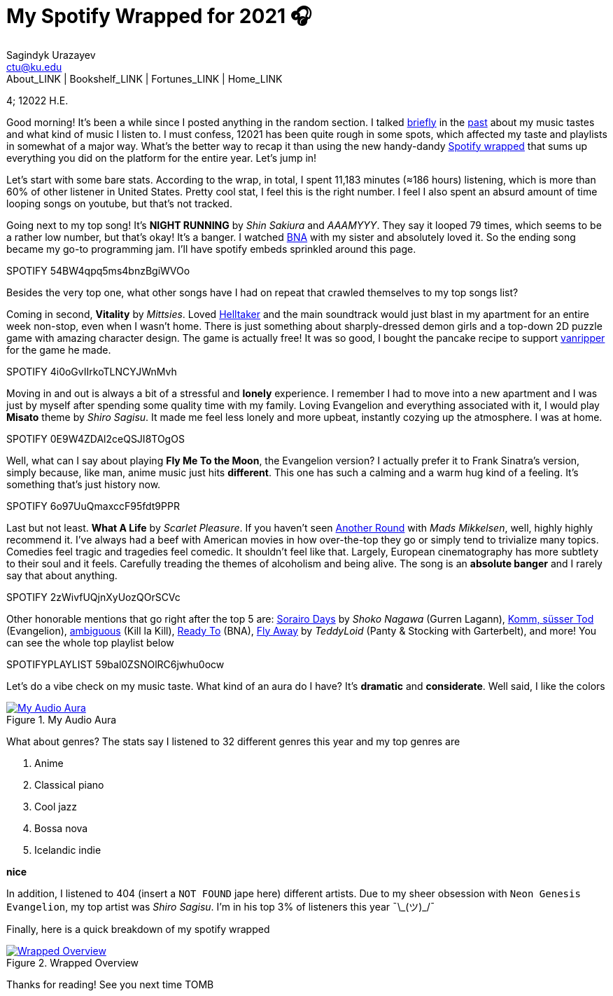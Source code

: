 = My Spotify Wrapped for 2021 🎧
Sagindyk Urazayev <ctu@ku.edu>
About_LINK | Bookshelf_LINK | Fortunes_LINK | Home_LINK
:toc: left
:toc-title: Table of Adventures ⛵
:nofooter:
:experimental:

4; 12022 H.E.

Good morning! It's been a while since I posted anything in the random
section. I talked https://sandyuraz.com/blogs/song_challenge/[briefly]
in the https://sandyuraz.com/arts/[past] about my music tastes and what
kind of music I listen to. I must confess, 12021 has been quite rough in
some spots, which affected my taste and playlists in somewhat of a major
way. What's the better way to recap it than using the new handy-dandy
https://www.spotify.com/us/wrapped/[Spotify wrapped] that sums up
everything you did on the platform for the entire year. Let's jump in!

Let's start with some bare stats. According to the wrap, in total, I
spent 11,183 minutes (≈186 hours) listening, which is more than 60% of
other listener in United States. Pretty cool stat, I feel this is the
right number. I feel I also spent an absurd amount of time looping songs
on youtube, but that's not tracked.

Going next to my top song! It's *NIGHT RUNNING* by _Shin Sakiura_ and
_AAAMYYY_. They say it looped 79 times, which seems to be a rather low
number, but that's okay! It's a banger. I watched
https://en.wikipedia.org/wiki/BNA%3A_Brand_New_Animal[BNA] with my
sister and absolutely loved it. So the ending song became my go-to
programming jam. I'll have spotify embeds sprinkled around this page.

SPOTIFY 54BW4qpq5ms4bnzBgiWVOo

Besides the very top one, what other songs have I had on repeat that
crawled themselves to my top songs list?

Coming in second, *Vitality* by _Mittsies_. Loved
https://store.steampowered.com/app/1289310/Helltaker/[Helltaker] and the
main soundtrack would just blast in my apartment for an entire week
non-stop, even when I wasn't home. There is just something about
sharply-dressed demon girls and a top-down 2D puzzle game with amazing
character design. The game is actually free! It was so good, I bought
the pancake recipe to support
https://twitter.com/vanripperart[vanripper] for the game he made.

SPOTIFY 4i0oGvIIrkoTLNCYJWnMvh

Moving in and out is always a bit of a stressful and *lonely*
experience. I remember I had to move into a new apartment and I was just
by myself after spending some quality time with my family. Loving
Evangelion and everything associated with it, I would play *Misato*
theme by _Shiro Sagisu_. It made me feel less lonely and more upbeat,
instantly cozying up the atmosphere. I was at home.

SPOTIFY 0E9W4ZDAl2ceQSJI8TOgOS

Well, what can I say about playing *Fly Me To the Moon*, the Evangelion
version? I actually prefer it to Frank Sinatra's version, simply
because, like man, anime music just hits *different*. This one has such
a calming and a warm hug kind of a feeling. It's something that's just
history now.

SPOTIFY 6o97UuQmaxccF95fdt9PPR

Last but not least. *What A Life* by _Scarlet Pleasure_. If you haven't
seen https://en.wikipedia.org/wiki/Another_Round_(film)[Another Round]
with _Mads Mikkelsen_, well, highly highly recommend it. I've always had
a beef with American movies in how over-the-top they go or simply tend
to trivialize many topics. Comedies feel tragic and tragedies feel
comedic. It shouldn't feel like that. Largely, European cinematography
has more subtlety to their soul and it feels. Carefully treading the
themes of alcoholism and being alive. The song is an *absolute banger*
and I rarely say that about anything.

SPOTIFY 2zWivfUQjnXyUozQOrSCVc

Other honorable mentions that go right after the top 5 are:
https://open.spotify.com/track/4EkbGJChszyxhEP0bIwBSZ[Sorairo Days] by
_Shoko Nagawa_ (Gurren Lagann),
https://open.spotify.com/track/0DI3WNmIyfi2GZLQwhYDQC[Komm, süsser Tod]
(Evangelion),
https://open.spotify.com/track/0oCP1Vu9LGVP88atKzOswC[ambiguous] (Kill
la Kill), https://open.spotify.com/track/3eltl3hwhMakKmc2K7flgY[Ready
To] (BNA), https://open.spotify.com/track/7olMFQZhjN2EHf7ra2PjE7[Fly
Away] by _TeddyLoid_ (Panty & Stocking with Garterbelt), and more! You
can see the whole top playlist below

SPOTIFYPLAYLIST 59bal0ZSNOlRC6jwhu0ocw

Let's do a vibe check on my music taste. What kind of an aura do I have?
It's *dramatic* and *considerate*. Well said, I like the colors

.My Audio Aura
image::aura.png[My Audio Aura, link="aura.png"]

What about genres? The stats say I listened to 32 different genres this
year and my top genres are

. Anime
. Classical piano
. Cool jazz
. Bossa nova
. Icelandic indie

*nice*

In addition, I listened to 404 (insert a `NOT FOUND` jape here)
different artists. Due to my sheer obsession with
`Neon Genesis Evangelion`, my top artist was _Shiro Sagisu_. I'm in his
top 3% of listeners this year ¯\\_(ツ)_/¯

Finally, here is a quick breakdown of my spotify wrapped

.Wrapped Overview
image::wrapped.png[Wrapped Overview, link="wrapped.png"]

Thanks for reading! See you next time
TOMB
